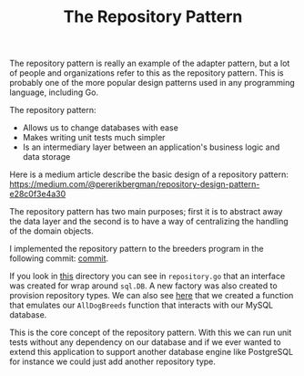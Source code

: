 #+TITLE: The Repository Pattern

The repository pattern is really an example of the adapter pattern, but a lot of
people and organizations refer to this as the repository pattern. This is
probably one of the more popular design patterns used in any programming
language, including Go.

The repository pattern:
- Allows us to change databases with ease
- Makes writing unit tests much simpler
- Is an intermediary layer between an application's business logic and data
  storage

Here is a medium article describe the basic design of a repository pattern:
https://medium.com/@pererikbergman/repository-design-pattern-e28c0f3e4a30

The repository pattern has two main purposes; first it is to abstract away the
data layer and the second is to have a way of centralizing the handling of the
domain objects.

I implemented the repository pattern to the breeders program in the following
commit: [[https://github.com/maker2413/GoNotes/tree/f57b8479d801adfe4808b95b65575455f62feec6/DesignPatternsInGo/breeders][commit]].

If you look in [[https://github.com/maker2413/GoNotes/tree/f57b8479d801adfe4808b95b65575455f62feec6/DesignPatternsInGo/breeders/models][this]] directory you can see in ~repository.go~ that an interface
was created for wrap around ~sql.DB~. A new factory was also created to
provision repository types. We can also see [[https://github.com/maker2413/GoNotes/blob/f57b8479d801adfe4808b95b65575455f62feec6/DesignPatternsInGo/breeders/models/dog_testDB.go][here]] that we created a function that
emulates our ~AllDogBreeds~ function that interacts with our MySQL database.

This is the core concept of the repository pattern. With this we can run unit
tests without any dependency on our database and if we ever wanted to extend
this application to support another database engine like PostgreSQL for instance
we could just add another repository type.
